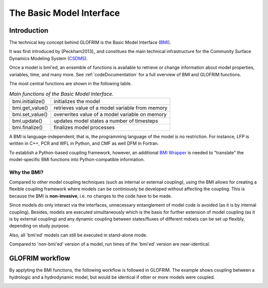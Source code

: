 .. _basicModelInterface:

*******************************
The Basic Model Interface
*******************************

Introduction
============

The technical key concept behind GLOFRIM is the Basic Model Interface (`BMI <https://csdms.colorado.edu/wiki/BMI_Description>`_).

It was first introduced by [Peckham2013]_ and constitues the main technical infrastructure for the Community Surface Dynamics
Modeling System (`CSDMS <https://csdms.colorado.edu>`_).

Once a model is bmi'ed, an ensemble of functions is available to retrieve or change information about model properties, 
variables, time, and many more. See :ref:`codeDocumentation` for a full overview of BMI and GLOFRIM functions.

The most central functions are shown in the following table.

.. table:: *Main functions of the Basic Model Interface.*

    +------------------------+------------------------+------------------------+
    | bmi.initialize()       | initializes the model                           |
    +------------------------+------------------------+------------------------+
    | bmi.get_value()        | retrieves value of a model variable from memory |
    +------------------------+------------------------+------------------------+
    | bmi.set_value()        | overwrites value of a model variable on memory  |
    +------------------------+------------------------+------------------------+
    | bmi.update()           | updates model states a number of timesteps      |
    +------------------------+------------------------+------------------------+
    | bmi.finalize()         | finalizes model processes                       |
    +------------------------+------------------------+------------------------+

A BMI is language-independent; that is, the programming language of the model is no restriction.
For instance, LFP is written in C++, PCR and WFL in Python, and CMF as well DFM in Fortran.

To establish a Python-based coupling framework, however, an additional `BMI Wrapper <https://github.com/openearth/bmi-python>`_ 
is needed to "translate" the model-specific BMI functions into Python-compatible information.

Why the BMI?
------------
Compared to other model coupling techniques (such as internal or external coupling), using the BMI allows for creating 
a flexible coupling framework where models can be continiously be developed without affecting the coupling. This is because 
the BMI is **non-invasive**, i.e. no changes to the code have to be made.

Since models do only interact via the interfaces, unnecessary entanglement of model code is avoided (as it is by internal coupling).
Besides, models are  executed simultaneously which is the basis for further extension of model coupling (as it is by
external coupling) and any dynamic coupling between states/fluxes of different mdoels can be set up flexibly, depending
on study purpose.

Also, all 'bmi'ed' models can still be executed in stand-alone mode.

Compared to 'non-bmi'ed' version of a model, run times of the 'bmi'ed' version are near-identical.

GLOFRIM workflow
================
By applyting the BMI functions, the following workflow is followed in GLOFRIM. The example shows coupling between a
hydrologic and a hydrodynamic model, but would be identical if other or more models were coupled.

.. image:: _images/workflow.png
    :scale: 40%
    :align: center






